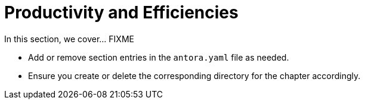 = Productivity and Efficiencies

In this section, we cover... FIXME


- Add or remove section entries in the `antora.yaml` file as needed.
- Ensure you create or delete the corresponding directory for the chapter accordingly.

